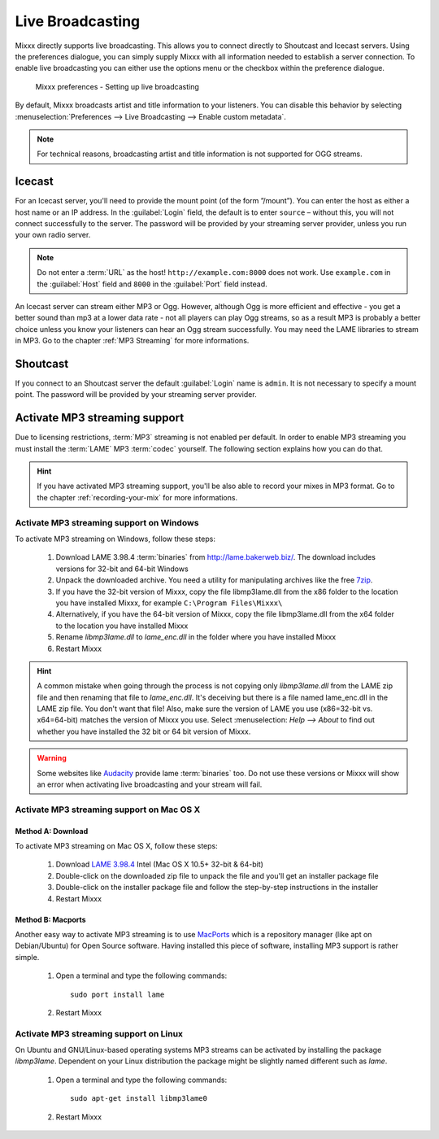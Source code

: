 .. _live-broadcasting:

Live Broadcasting
*****************

.. versionadded:: 1.9

Mixxx directly supports live broadcasting. This allows you to connect directly
to Shoutcast and Icecast servers. Using the preferences dialogue, you can simply
supply Mixxx with all information needed to establish a server connection. To
enable live broadcasting you can either use the options menu or the checkbox
within the preference dialogue.

.. figure:: ../_static/Mixxx-111-Preferences-Livebroadcasting.png
   :align: center
   :width: 100%
   :figwidth: 90%
   :alt: Mixxx preferences - Setting up live broadcasting
   :figclass: pretty-figures

   Mixxx preferences - Setting up live broadcasting

By default, Mixxx broadcasts artist and title information to your listeners. You
can disable this behavior by selecting
:menuselection:`Preferences --> Live Broadcasting --> Enable custom metadata`.

.. note:: For technical reasons, broadcasting artist and title information is
          not supported for OGG streams.

Icecast
=======

For an Icecast server, you'll need to provide the mount point (of the form
”/mount”).  You can enter the host as either a host name or an IP address. In
the :guilabel:`Login` field, the default is to enter ``source`` – without this,
you will not connect successfully to the server. The password will be provided
by your streaming server provider, unless you run your own radio server.

.. note:: Do not enter a :term:`URL` as the host! ``http://example.com:8000``
          does not work. Use ``example.com`` in the :guilabel:`Host` field and
          ``8000`` in the :guilabel:`Port` field instead.

An Icecast server can stream either MP3 or Ogg. However, although Ogg is more
efficient and effective - you get a better sound than mp3 at a lower data rate -
not all players can play Ogg streams, so as a result MP3 is probably a better
choice unless you know your listeners can hear an Ogg stream successfully. You
may need the LAME libraries to stream in MP3. Go to the chapter
:ref:`MP3 Streaming` for more informations.

Shoutcast
=========

If you connect to an Shoutcast server the default :guilabel:`Login` name is
``admin``. It is not necessary to specify a mount point. The password will be
provided by your streaming server provider.

.. _MP3 Streaming:

Activate MP3 streaming support
==============================

Due to licensing restrictions, :term:`MP3` streaming is not enabled per default.
In order to enable MP3 streaming you must install the :term:`LAME` MP3
:term:`codec` yourself. The following section explains how you can do that.

.. hint:: If you have activated MP3 streaming support, you'll be also able to
          record your mixes in MP3 format. Go to the chapter
          :ref:`recording-your-mix` for more informations.

Activate MP3 streaming support on Windows
-----------------------------------------

To activate MP3 streaming on Windows, follow these steps:

  1. Download LAME 3.98.4 :term:`binaries` from http://lame.bakerweb.biz/.
     The download includes versions for 32-bit and 64-bit Windows
  #. Unpack the downloaded archive. You need a utility for manipulating archives
     like the free `7zip <http://www.7-zip.org/>`_.
  #. If you have the 32-bit version of Mixxx, copy the file libmp3lame.dll from
     the x86 folder to the location you have installed Mixxx, for example
     ``C:\Program Files\Mixxx\``
  #. Alternatively, if you have the 64-bit version of Mixxx, copy
     the file libmp3lame.dll from the x64 folder to the location you have
     installed Mixxx
  #. Rename *libmp3lame.dll* to *lame_enc.dll* in the folder where you have
     installed Mixxx
  #. Restart Mixxx

.. hint:: A common mistake when going through the process is not copying only
          *libmp3lame.dll* from the LAME zip file and then renaming that file to
          *lame_enc.dll*. It's deceiving but there is a file named lame_enc.dll
          in the LAME zip file. You don't want that file! Also, make sure the
          version of LAME you use (x86=32-bit vs. x64=64-bit) matches the
          version of Mixxx you use.
          Select :menuselection: `Help --> About` to find out whether you have
          installed the 32 bit or 64 bit version of Mixxx.

.. warning:: Some websites like `Audacity <http://audacity.sourceforge.net/>`_
             provide lame :term:`binaries` too. Do not use these versions or
             Mixxx will show an error when activating live broadcasting and your
             stream will fail.

Activate MP3 streaming support on Mac OS X
------------------------------------------

Method A: Download
^^^^^^^^^^^^^^^^^^
To activate MP3 streaming on Mac OS X, follow these steps:

  1. Download `LAME 3.98.4 <http://mir.cr/IOTD7VBU>`_ Intel
     (Mac OS X 10.5+ 32-bit & 64-bit)
  #. Double-click on the downloaded zip file to unpack the file and you'll get
     an installer package file
  #. Double-click on the installer package file and follow the step-by-step
     instructions in the installer
  #. Restart Mixxx

Method B: Macports
^^^^^^^^^^^^^^^^^^
Another easy way to activate MP3 streaming is to use `MacPorts
<http://www.macports.org/>`_ which is a repository manager (like apt on
Debian/Ubuntu) for Open Source software. Having installed this piece of
software, installing MP3 support is rather simple.

  1. Open a terminal and type the following commands::

      sudo port install lame

  #. Restart Mixxx

Activate MP3 streaming support on Linux
---------------------------------------

On Ubuntu and GNU/Linux-based operating systems MP3 streams can be activated by
installing the package *libmp3lame*. Dependent on your Linux distribution the
package might be slightly named different such as *lame*.

  1. Open a terminal and type the following commands::

       sudo apt-get install libmp3lame0

  #. Restart Mixxx